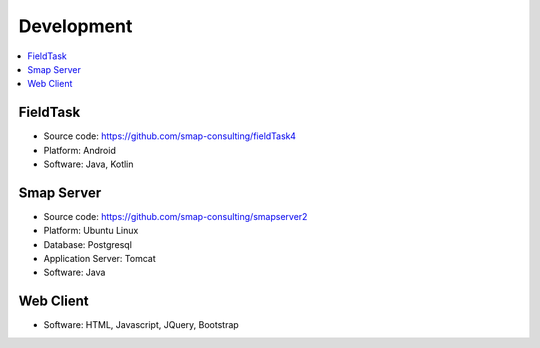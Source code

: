
Development
===========

.. contents::
 :local:

FieldTask
---------

*  Source code:  https://github.com/smap-consulting/fieldTask4
*  Platform:  Android
*  Software:  Java, Kotlin

Smap Server
-----------

*  Source code: https://github.com/smap-consulting/smapserver2
*  Platform:  Ubuntu Linux
*  Database: Postgresql
*  Application Server: Tomcat
*  Software:  Java

Web Client
----------

*  Software:  HTML, Javascript, JQuery, Bootstrap
